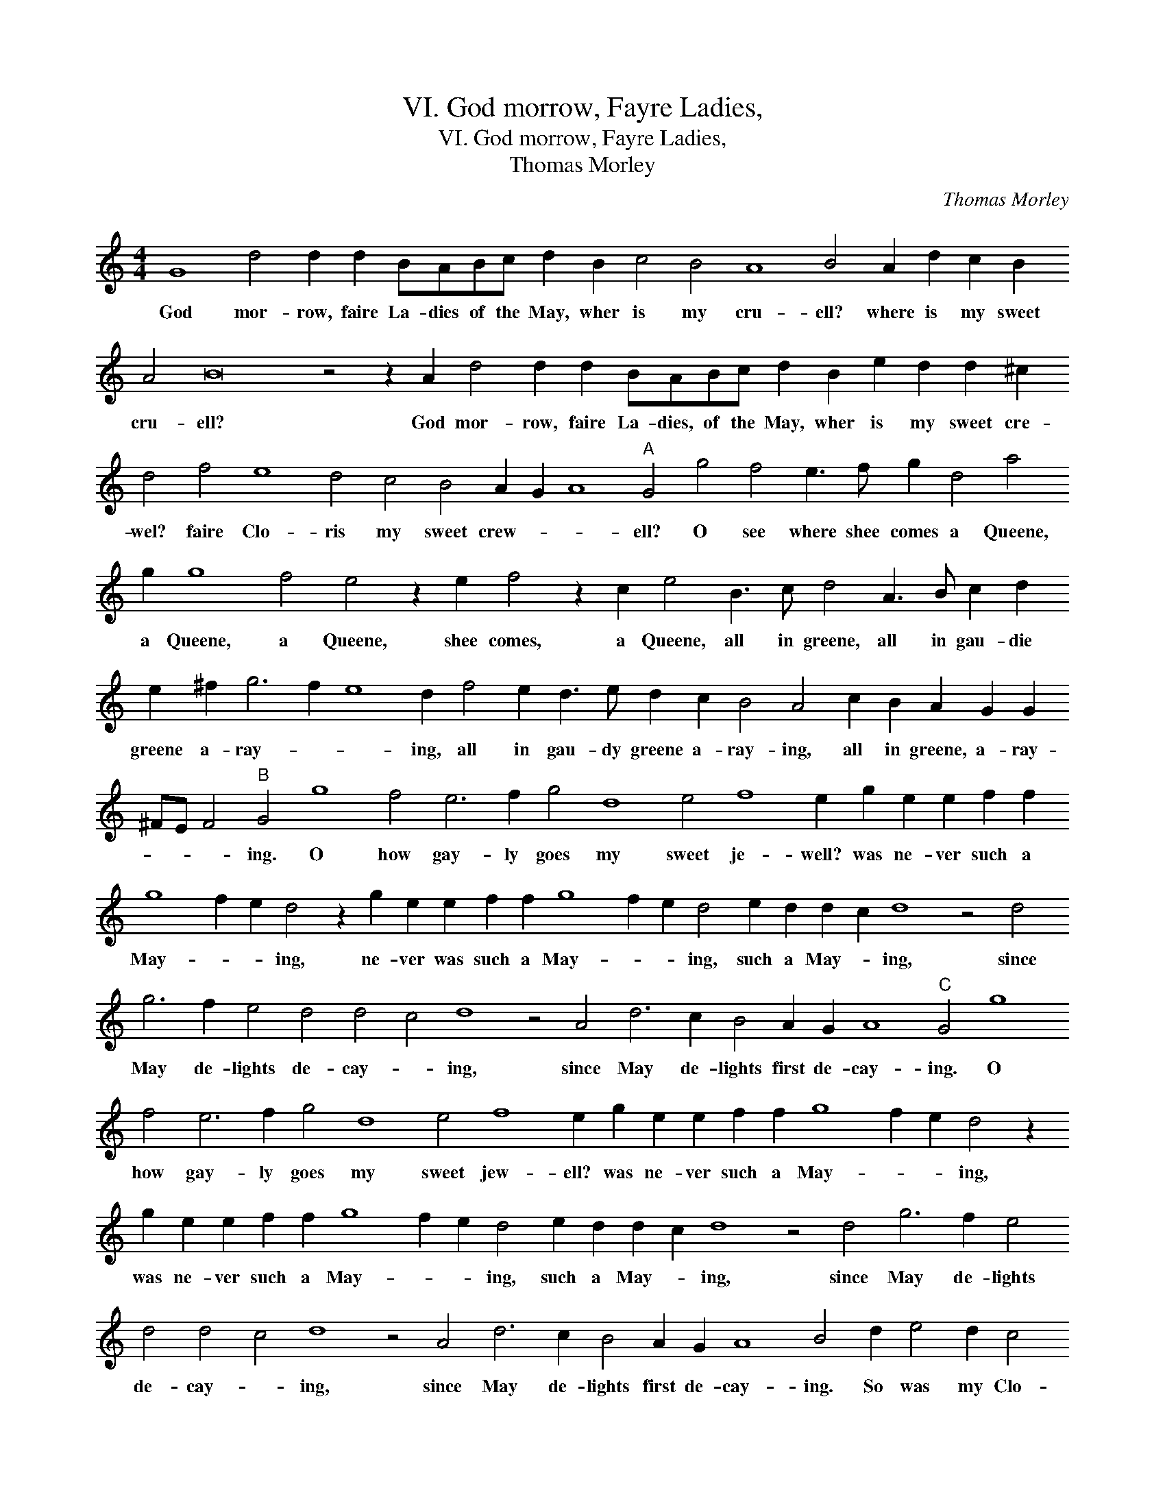 X:1
T:VI. God morrow, Fayre Ladies,
T:VI. God morrow, Fayre Ladies,
T:Thomas Morley
C:Thomas Morley
L:1/8
M:4/4
K:C
V:1 treble 
V:1
 G8 d4 d2 d2 BABc d2 B2 c4 B4 A8 B4 A2 d2 c2 B2 A4 B16 z4 z2 A2 d4 d2 d2 BABc d2 B2 e2 d2 d2 ^c2 d4 f4 e8 d4 c4 B4 A2 G2 A8"A" G4 g4 f4 e3 f g2 d4 a4 g2 g8 f4 e4 z2 e2 f4 z2 c2 e4 B3 c d4 A3 B c2 d2 e2 ^f2 g6 f2 e8 d2 f4 e2 d3 e d2 c2 B4 A4 c2 B2 A2 G2 G2 ^FE F4"B" G4 g8 f4 e6 f2 g4 d8 e4 f8 e2 g2 e2 e2 f2 f2 g8 f2 e2 d4 z2 g2 e2 e2 f2 f2 g8 f2 e2 d4 e2 d2 d2 c2 d8 z4 d4 g6 f2 e4 d4 d4 c4 d8 z4 A4 d6 c2 B4 A2 G2 A8"C" G4 g8 f4 e6 f2 g4 d8 e4 f8 e2 g2 e2 e2 f2 f2 g8 f2 e2 d4 z2 g2 e2 e2 f2 f2 g8 f2 e2 d4 e2 d2 d2 c2 d8 z4 d4 g6 f2 e4 d4 d4 c4 d8 z4 A4 d6 c2 B4 A2 G2 A8 B4 d2 e4 d2 c4 B2 A4 d4 c12 B4 A4 A4 !fermata!B16 |] %1
w: God mor- row, faire La- dies of the May, wher is my cru- ell? where is my sweet cru- ell? God mor- row, faire La- dies, of the May, wher is my sweet cre- wel? faire Clo- ris my sweet crew- * * ell? O see where shee comes a Queene, a Queene, a Queene, shee comes, a Queene, all in greene, all in gau- die greene a- ray- * * ing, all in gau- dy greene a- ray- ing, all in greene, a- ray- * * * ing. O how gay- ly goes my sweet je- well? was ne- ver such a May- * * ing, ne- ver was such a May- * * ing, such a May- * ing, since May de- lights de- cay- * ing, since May de- lights first de- cay- ing. O how gay- ly goes my sweet jew- ell? was ne- ver such a May- * * ing, was ne- ver such a May- * * ing, such a May- * ing, since May de- lights de- cay- * ing, since May de- lights first de- cay- ing. So was my Clo- ris sheene, brought home and made May Queene.|

